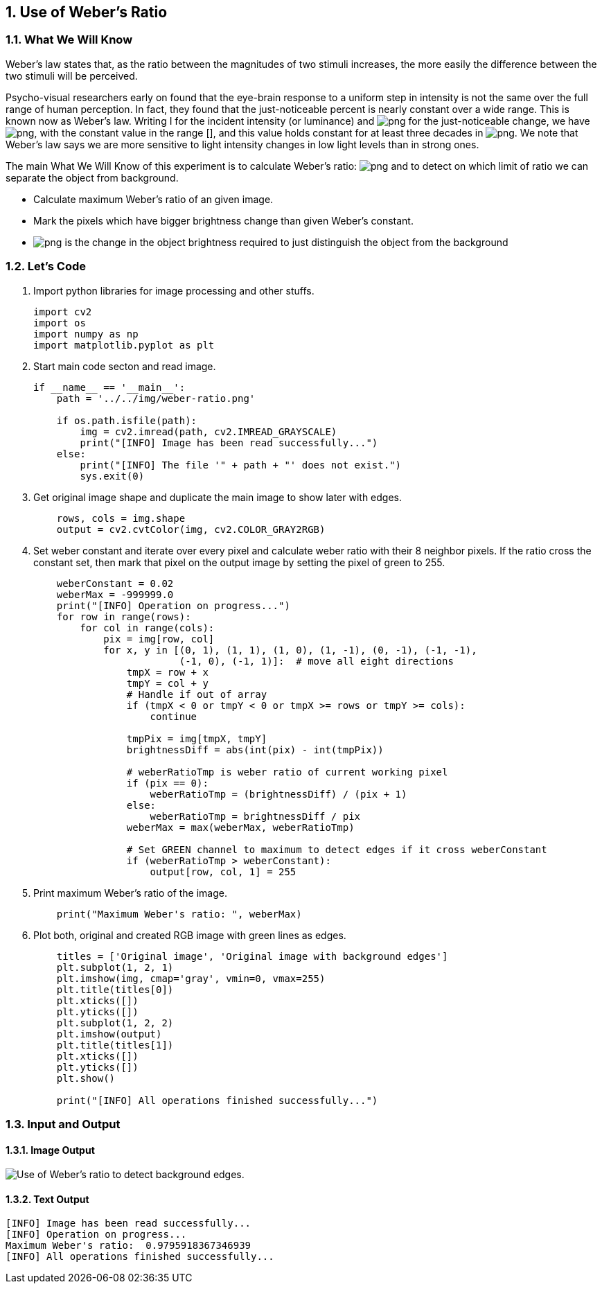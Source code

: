 :Author:    Arafat Hasan
:Email:     <opendoor.arafat[at]gmail[dot]com>
:Date:      August 29, 2020
:Revision:  v1.0
:sectnums:
:toc: macro
:toc-title: Table of Content 
:toclevels: 3
:doctype: book



[[use-of-webers-ratio]]
Use of Weber’s Ratio
--------------------

[[what-we-will-know-17]]
What We Will Know
~~~~~~~~~~~~~~~~~

Weber’s law states that, as the ratio between the magnitudes of two
stimuli increases, the more easily the difference between the two
stimuli will be perceived.

Psycho-visual researchers early on found that the eye-brain response to
a uniform step in intensity is not the same over the full range of human
perception. In fact, they found that the just-noticeable percent is
nearly constant over a wide range. This is known now as Weber’s law.
Writing I for the incident intensity (or luminance) and
image:https://latex.codecogs.com/png.latex?\Delta I[] for the just-noticeable change, we have
image:https://latex.codecogs.com/png.latex?\frac{\Delta I}{I}  \approx  constant[], with the constant
value in the range image:https://latex.codecogs.com/png.latex?[0.01,0.03][], and this value holds
constant for at least three decades in image:https://latex.codecogs.com/png.latex?logI[]. We note that
Weber’s law says we are more sensitive to light intensity changes in low
light levels than in strong ones.

The main What We Will Know of this experiment is to calculate Weber’s ratio:
image:https://latex.codecogs.com/png.latex?\frac{\Delta I_c}{I}[] and to detect on which limit of ratio
we can separate the object from background.

* Calculate maximum Weber’s ratio of an given image.
* Mark the pixels which have bigger brightness change than given Weber’s
constant.
* image:https://latex.codecogs.com/png.latex?\Delta I_c[] is the change in the object brightness
required to just distinguish the object from the background

[[lets-code-17]]
Let's Code
~~~~~~~~~~

1.  Import python libraries for image processing and other stuffs.
+
[source,python]
-------------------------------------------------------------------------------
import cv2
import os
import numpy as np
import matplotlib.pyplot as plt
-------------------------------------------------------------------------------
2.  Start main code secton and read image.
+
[source,python]
-------------------------------------------------------------------------------
if __name__ == '__main__':
    path = '../../img/weber-ratio.png'

    if os.path.isfile(path):
        img = cv2.imread(path, cv2.IMREAD_GRAYSCALE)
        print("[INFO] Image has been read successfully...")
    else:
        print("[INFO] The file '" + path + "' does not exist.")
        sys.exit(0)
-------------------------------------------------------------------------------
3.  Get original image shape and duplicate the main image to show later
with edges.
+
[source,python]
-------------------------------------------------------------------------------
    rows, cols = img.shape
    output = cv2.cvtColor(img, cv2.COLOR_GRAY2RGB)
-------------------------------------------------------------------------------
4.  Set weber constant and iterate over every pixel and calculate weber
ratio with their 8 neighbor pixels. If the ratio cross the constant set,
then mark that pixel on the output image by setting the pixel of green
to 255.
+
[source,python]
-------------------------------------------------------------------------------
    weberConstant = 0.02
    weberMax = -999999.0
    print("[INFO] Operation on progress...")
    for row in range(rows):
        for col in range(cols):
            pix = img[row, col]
            for x, y in [(0, 1), (1, 1), (1, 0), (1, -1), (0, -1), (-1, -1),
                         (-1, 0), (-1, 1)]:  # move all eight directions
                tmpX = row + x
                tmpY = col + y
                # Handle if out of array
                if (tmpX < 0 or tmpY < 0 or tmpX >= rows or tmpY >= cols):
                    continue

                tmpPix = img[tmpX, tmpY]
                brightnessDiff = abs(int(pix) - int(tmpPix))

                # weberRatioTmp is weber ratio of current working pixel
                if (pix == 0):
                    weberRatioTmp = (brightnessDiff) / (pix + 1)
                else:
                    weberRatioTmp = brightnessDiff / pix
                weberMax = max(weberMax, weberRatioTmp)

                # Set GREEN channel to maximum to detect edges if it cross weberConstant
                if (weberRatioTmp > weberConstant):
                    output[row, col, 1] = 255
-------------------------------------------------------------------------------
5.  Print maximum Weber’s ratio of the image.
+
[source,python]
-------------------------------------------------------------------------------
    print("Maximum Weber's ratio: ", weberMax)
-------------------------------------------------------------------------------
6.  Plot both, original and created RGB image with green lines as edges.
+
[source,python]
-------------------------------------------------------------------------------
    titles = ['Original image', 'Original image with background edges']
    plt.subplot(1, 2, 1)
    plt.imshow(img, cmap='gray', vmin=0, vmax=255)
    plt.title(titles[0])
    plt.xticks([])
    plt.yticks([])
    plt.subplot(1, 2, 2)
    plt.imshow(output)
    plt.title(titles[1])
    plt.xticks([])
    plt.yticks([])
    plt.show()

    print("[INFO] All operations finished successfully...")
-------------------------------------------------------------------------------

[[input-and-output-17]]
Input and Output
~~~~~~~~~~~~~~~~

[[image-output-17]]
Image Output
^^^^^^^^^^^^

image:/imgOut/weber-ratio.png[Use of Weber’s ratio to detect
background edges.]

[[text-output-17]]
Text Output
^^^^^^^^^^^

....
[INFO] Image has been read successfully...
[INFO] Operation on progress...
Maximum Weber's ratio:  0.9795918367346939
[INFO] All operations finished successfully...
....


